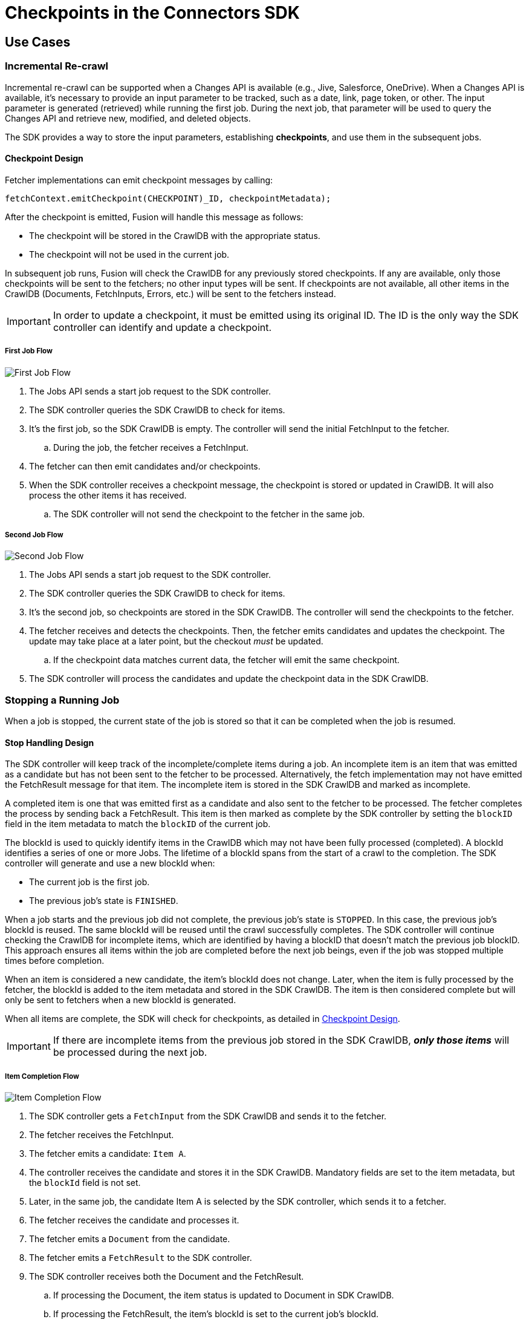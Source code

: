 = Checkpoints in the Connectors SDK

== Use Cases

=== Incremental Re-crawl

Incremental re-crawl can be supported when a Changes API is available (e.g., Jive, Salesforce, OneDrive). When a Changes API is available, it’s necessary to provide an input parameter to be tracked, such as a date, link, page token, or other. The input parameter is generated (retrieved) while running the first job. During the next job, that parameter will be used to query the Changes API and retrieve new, modified, and deleted objects.

The SDK provides a way to store the input parameters, establishing *checkpoints*, and use them in the subsequent jobs.

[[checkpoint-design]]
==== Checkpoint Design

Fetcher implementations can emit checkpoint messages by calling:

```
fetchContext.emitCheckpoint(CHECKPOINT)_ID, checkpointMetadata);
```

After the checkpoint is emitted, Fusion will handle this message as follows:

* The checkpoint will be stored in the CrawlDB with the appropriate status.
* The checkpoint will not be used in the current job.

In subsequent job runs, Fusion will check the CrawlDB for any previously stored checkpoints. If any are available, only those checkpoints will be sent to the fetchers; no other input types will be sent. If checkpoints are not available, all other items in the CrawlDB (Documents, FetchInputs, Errors, etc.) will be sent to the fetchers instead.

IMPORTANT:  In order to update a checkpoint, it must be emitted using its original ID. The ID is the only way the SDK controller can identify and update a checkpoint.

===== First Job Flow

image:/assets/images/sdkcheck-1stflow.png[First Job Flow]

. The Jobs API sends a start job request to the SDK controller.
. The SDK controller queries the SDK CrawlDB to check for items.
. It’s the first job, so the SDK CrawlDB is empty. The controller will send the initial FetchInput to the fetcher.
.. During the job, the fetcher receives a FetchInput.
. The fetcher can then emit candidates and/or checkpoints.
. When the SDK controller receives a checkpoint message, the checkpoint is stored or updated in CrawlDB. It will also process the other items it has received.
.. The SDK controller will not send the checkpoint to the fetcher in the same job.

===== Second Job Flow

image:/assets/images/sdkcheck-2ndflow.png[Second Job Flow]

. The Jobs API sends a start job request to the SDK controller.
. The SDK controller queries the SDK CrawlDB to check for items.
. It’s the second job, so checkpoints are stored in the SDK CrawlDB. The controller will send the checkpoints to the fetcher.
. The fetcher receives and detects the checkpoints. Then, the fetcher emits candidates and updates the checkpoint. The update may take place at a later point, but the checkout _must_ be updated.
.. If the checkpoint data matches current data, the fetcher will emit the same checkpoint.
. The SDK controller will process the candidates and update the checkpoint data in the SDK CrawlDB.


=== Stopping a Running Job

When a job is stopped, the current state of the job is stored so that it can be completed when the job is resumed.

==== Stop Handling Design

The SDK controller will keep track of the incomplete/complete items during a job. An incomplete item is an item that was emitted as a candidate but has not been sent to the fetcher to be processed. Alternatively, the fetch implementation may not have emitted the FetchResult message for that item. The incomplete item is stored in the SDK CrawlDB and marked as incomplete.

A completed item is one that was emitted first as a candidate and also sent to the fetcher to be processed. The fetcher completes the process by sending back a FetchResult. This item is then marked as complete by the SDK controller by setting the `blockID` field in the item metadata to match the `blockID` of the current job.

The blockId is used to quickly identify items in the CrawlDB which may not have been fully processed (completed). A blockId identifies a series of one or more Jobs. The lifetime of a blockId spans from the start of a crawl to the completion. The SDK controller will generate and use a new blockId when:

* The current job is the first job.
* The previous job’s state is `FINISHED`.

When a job starts and the previous job did not complete, the previous job's state is `STOPPED`. In this case, the previous job's blockId is reused. The same blockId will be reused until the crawl successfully completes. The SDK controller will continue checking the CrawlDB for incomplete items, which are identified by having a blockID that doesn't match the previous job blockID. This approach ensures all items within the job are completed before the next job beings, even if the job was stopped multiple times before completion.

When an item is considered a new candidate, the item's blockId does not change. Later, when the item is fully processed by the fetcher, the blockId is added to the item metadata and stored in the SDK CrawlDB. The item is then considered complete but will only be sent to fetchers when a new blockId is generated.

When all items are complete, the SDK will check for checkpoints, as detailed in <<checkpoint-design, Checkpoint Design>>.

IMPORTANT: If there are incomplete items from the previous job stored in the SDK CrawlDB, *_only those items_* will be processed during the next job.

===== Item Completion Flow
image:/assets/images/sdkcheck-itemcomplete.png[Item Completion Flow]

. The SDK controller gets a `FetchInput` from the SDK CrawlDB and sends it to the fetcher.
. The fetcher receives the FetchInput.
. The fetcher emits a candidate: `Item A`.
. The controller receives the candidate and stores it in the SDK CrawlDB. Mandatory fields are set to the item metadata, but the `blockId` field is not set.
. Later, in the same job, the candidate Item A is selected by the SDK controller, which sends it to a fetcher.
. The fetcher receives the candidate and processes it.
. The fetcher emits a `Document` from the candidate.
. The fetcher emits a `FetchResult` to the SDK controller.
. The SDK controller receives both the Document and the FetchResult.
.. If processing the Document, the item status is updated to Document in SDK CrawlDB.
.. If processing the FetchResult, the item's blockId is set to the current job's blockId.
